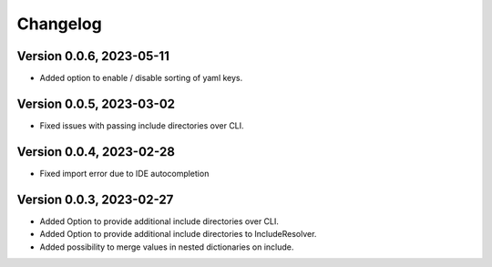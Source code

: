 Changelog
=========

Version 0.0.6, 2023-05-11
-----------------------

- Added option to enable / disable sorting of yaml keys.

Version 0.0.5, 2023-03-02
-----------------------

- Fixed issues with passing include directories over CLI.

Version 0.0.4, 2023-02-28
-----------------------

- Fixed import error due to IDE autocompletion

Version 0.0.3, 2023-02-27
-----------------------

- Added Option to provide additional include directories over CLI.
- Added Option to provide additional include directories to IncludeResolver.
- Added possibility to merge values in nested dictionaries on include.
